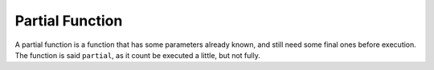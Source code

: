 .. _partial-function:
.. meta::
	:description:
		Partial Function: A partial function is a function that has some parameters already known, and still need some final ones before execution.
	:twitter:card: summary_large_image
	:twitter:site: @exakat
	:twitter:title: Partial Function
	:twitter:description: Partial Function: A partial function is a function that has some parameters already known, and still need some final ones before execution
	:twitter:creator: @exakat
	:twitter:image:src: https://php-dictionary.readthedocs.io/en/latest/_static/logo.png
	:og:image: https://php-dictionary.readthedocs.io/en/latest/_static/logo.png
	:og:title: Partial Function
	:og:type: article
	:og:description: A partial function is a function that has some parameters already known, and still need some final ones before execution
	:og:url: https://php-dictionary.readthedocs.io/en/latest/dictionary/partial-function.ini.html
	:og:locale: en
.. raw:: html

	<script type="application/ld+json">{"@context":"https:\/\/schema.org","@graph":[{"@type":"WebPage","@id":"https:\/\/php-dictionary.readthedocs.io\/en\/latest\/tips\/debug_zval_dump.html","url":"https:\/\/php-dictionary.readthedocs.io\/en\/latest\/tips\/debug_zval_dump.html","name":"Partial Function","isPartOf":{"@id":"https:\/\/www.exakat.io\/"},"datePublished":"Wed, 05 Mar 2025 15:12:02 +0000","dateModified":"Wed, 05 Mar 2025 15:12:02 +0000","description":"A partial function is a function that has some parameters already known, and still need some final ones before execution","inLanguage":"en-US","potentialAction":[{"@type":"ReadAction","target":["https:\/\/php-dictionary.readthedocs.io\/en\/latest\/dictionary\/Partial Function.html"]}]},{"@type":"WebSite","@id":"https:\/\/www.exakat.io\/","url":"https:\/\/www.exakat.io\/","name":"Exakat","description":"Smart PHP static analysis","inLanguage":"en-US"}]}</script>


Partial Function
----------------

A partial function is a function that has some parameters already known, and still need some final ones before execution. The function is said ``partial``, as it count be executed a little, but not fully.
